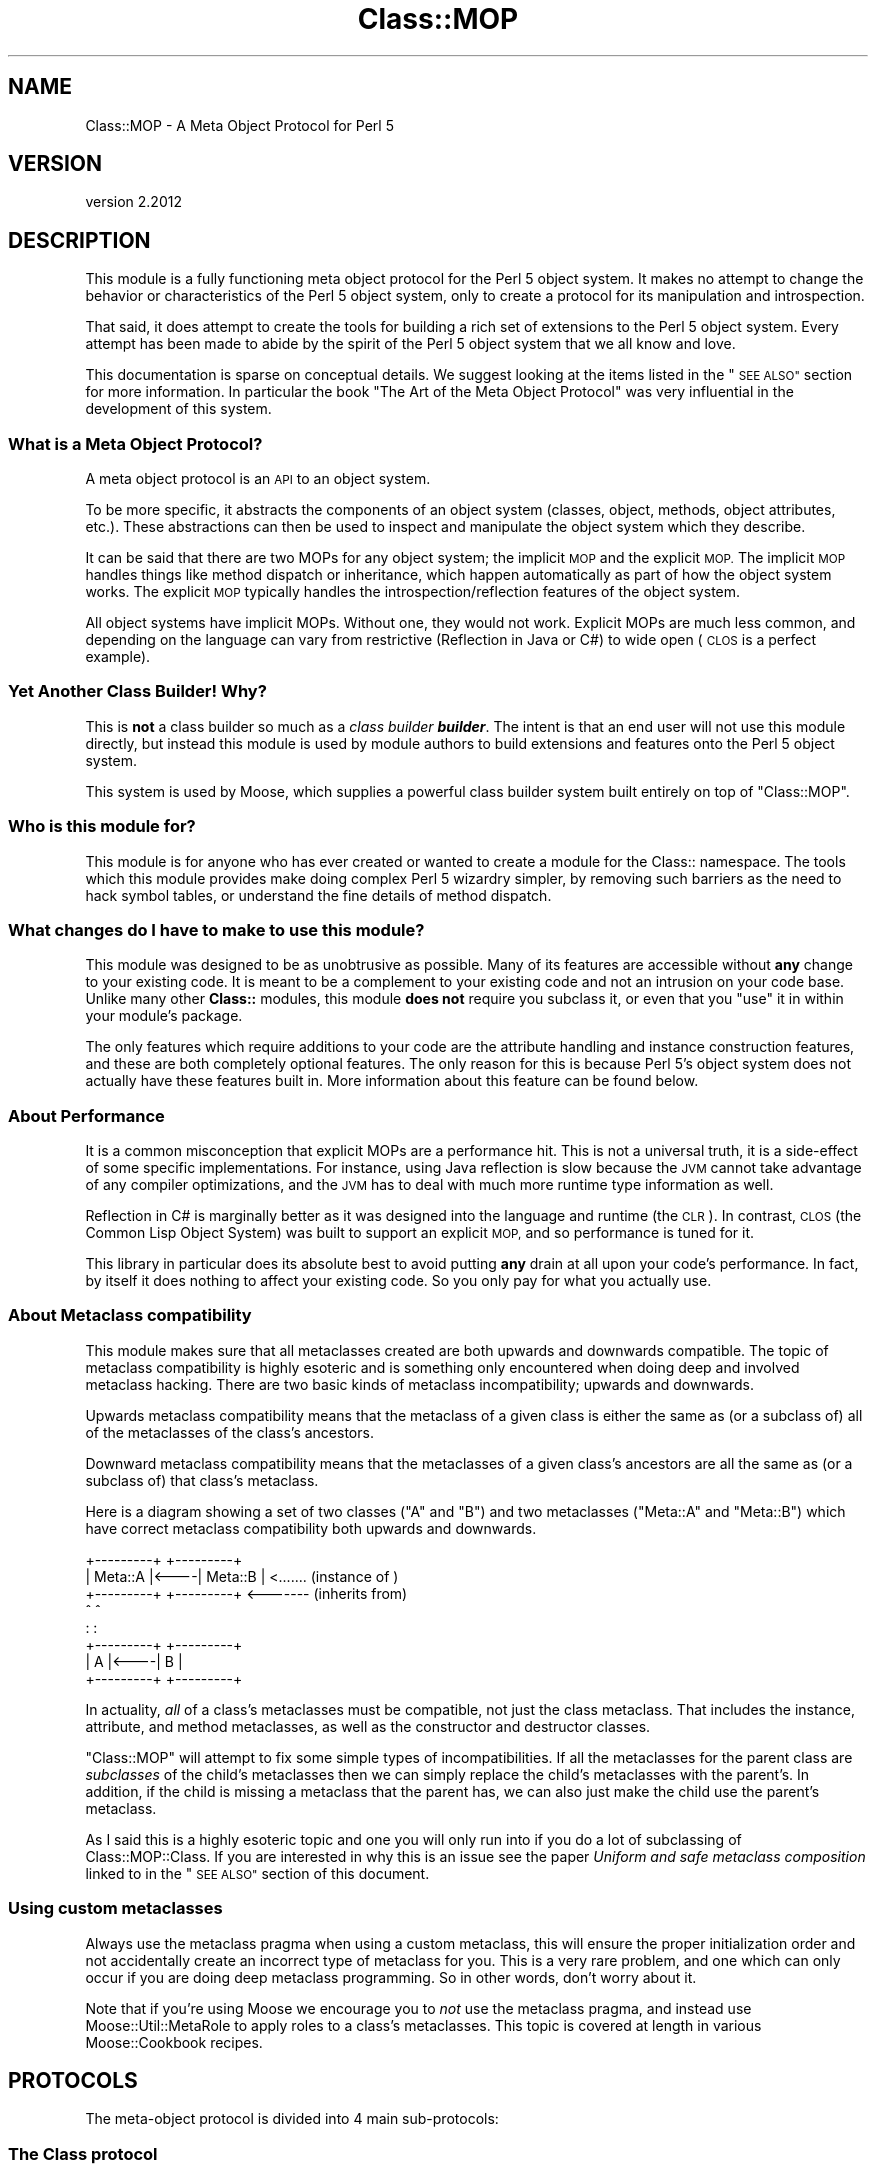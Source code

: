.\" Automatically generated by Pod::Man 4.10 (Pod::Simple 3.35)
.\"
.\" Standard preamble:
.\" ========================================================================
.de Sp \" Vertical space (when we can't use .PP)
.if t .sp .5v
.if n .sp
..
.de Vb \" Begin verbatim text
.ft CW
.nf
.ne \\$1
..
.de Ve \" End verbatim text
.ft R
.fi
..
.\" Set up some character translations and predefined strings.  \*(-- will
.\" give an unbreakable dash, \*(PI will give pi, \*(L" will give a left
.\" double quote, and \*(R" will give a right double quote.  \*(C+ will
.\" give a nicer C++.  Capital omega is used to do unbreakable dashes and
.\" therefore won't be available.  \*(C` and \*(C' expand to `' in nroff,
.\" nothing in troff, for use with C<>.
.tr \(*W-
.ds C+ C\v'-.1v'\h'-1p'\s-2+\h'-1p'+\s0\v'.1v'\h'-1p'
.ie n \{\
.    ds -- \(*W-
.    ds PI pi
.    if (\n(.H=4u)&(1m=24u) .ds -- \(*W\h'-12u'\(*W\h'-12u'-\" diablo 10 pitch
.    if (\n(.H=4u)&(1m=20u) .ds -- \(*W\h'-12u'\(*W\h'-8u'-\"  diablo 12 pitch
.    ds L" ""
.    ds R" ""
.    ds C` ""
.    ds C' ""
'br\}
.el\{\
.    ds -- \|\(em\|
.    ds PI \(*p
.    ds L" ``
.    ds R" ''
.    ds C`
.    ds C'
'br\}
.\"
.\" Escape single quotes in literal strings from groff's Unicode transform.
.ie \n(.g .ds Aq \(aq
.el       .ds Aq '
.\"
.\" If the F register is >0, we'll generate index entries on stderr for
.\" titles (.TH), headers (.SH), subsections (.SS), items (.Ip), and index
.\" entries marked with X<> in POD.  Of course, you'll have to process the
.\" output yourself in some meaningful fashion.
.\"
.\" Avoid warning from groff about undefined register 'F'.
.de IX
..
.nr rF 0
.if \n(.g .if rF .nr rF 1
.if (\n(rF:(\n(.g==0)) \{\
.    if \nF \{\
.        de IX
.        tm Index:\\$1\t\\n%\t"\\$2"
..
.        if !\nF==2 \{\
.            nr % 0
.            nr F 2
.        \}
.    \}
.\}
.rr rF
.\" ========================================================================
.\"
.IX Title "Class::MOP 3"
.TH Class::MOP 3 "2019-11-22" "perl v5.28.2" "User Contributed Perl Documentation"
.\" For nroff, turn off justification.  Always turn off hyphenation; it makes
.\" way too many mistakes in technical documents.
.if n .ad l
.nh
.SH "NAME"
Class::MOP \- A Meta Object Protocol for Perl 5
.SH "VERSION"
.IX Header "VERSION"
version 2.2012
.SH "DESCRIPTION"
.IX Header "DESCRIPTION"
This module is a fully functioning meta object protocol for the
Perl 5 object system. It makes no attempt to change the behavior or
characteristics of the Perl 5 object system, only to create a
protocol for its manipulation and introspection.
.PP
That said, it does attempt to create the tools for building a rich set
of extensions to the Perl 5 object system. Every attempt has been made
to abide by the spirit of the Perl 5 object system that we all know
and love.
.PP
This documentation is sparse on conceptual details. We suggest looking
at the items listed in the \*(L"\s-1SEE ALSO\*(R"\s0 section for more
information. In particular the book \*(L"The Art of the Meta Object
Protocol\*(R" was very influential in the development of this system.
.SS "What is a Meta Object Protocol?"
.IX Subsection "What is a Meta Object Protocol?"
A meta object protocol is an \s-1API\s0 to an object system.
.PP
To be more specific, it abstracts the components of an object system
(classes, object, methods, object attributes, etc.). These
abstractions can then be used to inspect and manipulate the object
system which they describe.
.PP
It can be said that there are two MOPs for any object system; the
implicit \s-1MOP\s0 and the explicit \s-1MOP.\s0 The implicit \s-1MOP\s0 handles things
like method dispatch or inheritance, which happen automatically as
part of how the object system works. The explicit \s-1MOP\s0 typically
handles the introspection/reflection features of the object system.
.PP
All object systems have implicit MOPs. Without one, they would not
work. Explicit MOPs are much less common, and depending on the
language can vary from restrictive (Reflection in Java or C#) to wide
open (\s-1CLOS\s0 is a perfect example).
.SS "Yet Another Class Builder! Why?"
.IX Subsection "Yet Another Class Builder! Why?"
This is \fBnot\fR a class builder so much as a \fIclass builder
\&\f(BIbuilder\fI\fR. The intent is that an end user will not use this module
directly, but instead this module is used by module authors to build
extensions and features onto the Perl 5 object system.
.PP
This system is used by Moose, which supplies a powerful class
builder system built entirely on top of \f(CW\*(C`Class::MOP\*(C'\fR.
.SS "Who is this module for?"
.IX Subsection "Who is this module for?"
This module is for anyone who has ever created or wanted to create a
module for the Class:: namespace. The tools which this module provides
make doing complex Perl 5 wizardry simpler, by removing such barriers
as the need to hack symbol tables, or understand the fine details of
method dispatch.
.SS "What changes do I have to make to use this module?"
.IX Subsection "What changes do I have to make to use this module?"
This module was designed to be as unobtrusive as possible. Many of its
features are accessible without \fBany\fR change to your existing
code. It is meant to be a complement to your existing code and not an
intrusion on your code base. Unlike many other \fBClass::\fR modules,
this module \fBdoes not\fR require you subclass it, or even that you
\&\f(CW\*(C`use\*(C'\fR it in within your module's package.
.PP
The only features which require additions to your code are the
attribute handling and instance construction features, and these are
both completely optional features. The only reason for this is because
Perl 5's object system does not actually have these features built
in. More information about this feature can be found below.
.SS "About Performance"
.IX Subsection "About Performance"
It is a common misconception that explicit MOPs are a performance hit.
This is not a universal truth, it is a side-effect of some specific
implementations. For instance, using Java reflection is slow because
the \s-1JVM\s0 cannot take advantage of any compiler optimizations, and the
\&\s-1JVM\s0 has to deal with much more runtime type information as well.
.PP
Reflection in C# is marginally better as it was designed into the
language and runtime (the \s-1CLR\s0). In contrast, \s-1CLOS\s0 (the Common Lisp
Object System) was built to support an explicit \s-1MOP,\s0 and so
performance is tuned for it.
.PP
This library in particular does its absolute best to avoid putting
\&\fBany\fR drain at all upon your code's performance. In fact, by itself
it does nothing to affect your existing code. So you only pay for what
you actually use.
.SS "About Metaclass compatibility"
.IX Subsection "About Metaclass compatibility"
This module makes sure that all metaclasses created are both upwards
and downwards compatible. The topic of metaclass compatibility is
highly esoteric and is something only encountered when doing deep and
involved metaclass hacking. There are two basic kinds of metaclass
incompatibility; upwards and downwards.
.PP
Upwards metaclass compatibility means that the metaclass of a
given class is either the same as (or a subclass of) all of the
metaclasses of the class's ancestors.
.PP
Downward metaclass compatibility means that the metaclasses of a
given class's ancestors are all the same as (or a subclass of) that
class's metaclass.
.PP
Here is a diagram showing a set of two classes (\f(CW\*(C`A\*(C'\fR and \f(CW\*(C`B\*(C'\fR) and
two metaclasses (\f(CW\*(C`Meta::A\*(C'\fR and \f(CW\*(C`Meta::B\*(C'\fR) which have correct
metaclass compatibility both upwards and downwards.
.PP
.Vb 8
\&    +\-\-\-\-\-\-\-\-\-+     +\-\-\-\-\-\-\-\-\-+
\&    | Meta::A |<\-\-\-\-| Meta::B |      <....... (instance of  )
\&    +\-\-\-\-\-\-\-\-\-+     +\-\-\-\-\-\-\-\-\-+      <\-\-\-\-\-\-\- (inherits from)
\&         ^               ^
\&         :               :
\&    +\-\-\-\-\-\-\-\-\-+     +\-\-\-\-\-\-\-\-\-+
\&    |    A    |<\-\-\-\-|    B    |
\&    +\-\-\-\-\-\-\-\-\-+     +\-\-\-\-\-\-\-\-\-+
.Ve
.PP
In actuality, \fIall\fR of a class's metaclasses must be compatible,
not just the class metaclass. That includes the instance, attribute,
and method metaclasses, as well as the constructor and destructor
classes.
.PP
\&\f(CW\*(C`Class::MOP\*(C'\fR will attempt to fix some simple types of
incompatibilities. If all the metaclasses for the parent class are
\&\fIsubclasses\fR of the child's metaclasses then we can simply replace
the child's metaclasses with the parent's. In addition, if the child
is missing a metaclass that the parent has, we can also just make the
child use the parent's metaclass.
.PP
As I said this is a highly esoteric topic and one you will only run
into if you do a lot of subclassing of Class::MOP::Class. If you
are interested in why this is an issue see the paper \fIUniform and
safe metaclass composition\fR linked to in the \*(L"\s-1SEE ALSO\*(R"\s0 section of
this document.
.SS "Using custom metaclasses"
.IX Subsection "Using custom metaclasses"
Always use the metaclass pragma when using a custom metaclass, this
will ensure the proper initialization order and not accidentally
create an incorrect type of metaclass for you. This is a very rare
problem, and one which can only occur if you are doing deep metaclass
programming. So in other words, don't worry about it.
.PP
Note that if you're using Moose we encourage you to \fInot\fR use the
metaclass pragma, and instead use Moose::Util::MetaRole to apply
roles to a class's metaclasses. This topic is covered at length in
various Moose::Cookbook recipes.
.SH "PROTOCOLS"
.IX Header "PROTOCOLS"
The meta-object protocol is divided into 4 main sub-protocols:
.SS "The Class protocol"
.IX Subsection "The Class protocol"
This provides a means of manipulating and introspecting a Perl 5
class. It handles symbol table hacking for you, and provides a rich
set of methods that go beyond simple package introspection.
.PP
See Class::MOP::Class for more details.
.SS "The Attribute protocol"
.IX Subsection "The Attribute protocol"
This provides a consistent representation for an attribute of a Perl 5
class. Since there are so many ways to create and handle attributes in
Perl 5 \s-1OO,\s0 the Attribute protocol provide as much of a unified
approach as possible. Of course, you are always free to extend this
protocol by subclassing the appropriate classes.
.PP
See Class::MOP::Attribute for more details.
.SS "The Method protocol"
.IX Subsection "The Method protocol"
This provides a means of manipulating and introspecting methods in the
Perl 5 object system. As with attributes, there are many ways to
approach this topic, so we try to keep it pretty basic, while still
making it possible to extend the system in many ways.
.PP
See Class::MOP::Method for more details.
.SS "The Instance protocol"
.IX Subsection "The Instance protocol"
This provides a layer of abstraction for creating object instances.
Since the other layers use this protocol, it is relatively easy to
change the type of your instances from the default hash reference to
some other type of reference. Several examples are provided in the
\&\fIexamples/\fR directory included in this distribution.
.PP
See Class::MOP::Instance for more details.
.SH "FUNCTIONS"
.IX Header "FUNCTIONS"
Note that this module does not export any constants or functions.
.SS "Utility functions"
.IX Subsection "Utility functions"
Note that these are all called as \fBfunctions, not methods\fR.
.PP
\fIClass::MOP::get_code_info($code)\fR
.IX Subsection "Class::MOP::get_code_info($code)"
.PP
This function returns two values, the name of the package the \f(CW$code\fR
is from and the name of the \f(CW$code\fR itself. This is used by several
elements of the \s-1MOP\s0 to determine where a given \f(CW$code\fR reference is
from.
.PP
\fIClass::MOP::class_of($instance_or_class_name)\fR
.IX Subsection "Class::MOP::class_of($instance_or_class_name)"
.PP
This will return the metaclass of the given instance or class name.  If the
class lacks a metaclass, no metaclass will be initialized, and \f(CW\*(C`undef\*(C'\fR will be
returned.
.PP
You should almost certainly be using
\&\f(CW\*(C`Moose::Util::find_meta\*(C'\fR instead.
.SS "Metaclass cache functions"
.IX Subsection "Metaclass cache functions"
\&\f(CW\*(C`Class::MOP\*(C'\fR holds a cache of metaclasses. The following are functions
(\fBnot methods\fR) which can be used to access that cache. It is not
recommended that you mess with these. Bad things could happen, but if
you are brave and willing to risk it: go for it!
.PP
\fIClass::MOP::get_all_metaclasses\fR
.IX Subsection "Class::MOP::get_all_metaclasses"
.PP
This will return a hash of all the metaclass instances that have
been cached by Class::MOP::Class, keyed by the package name.
.PP
\fIClass::MOP::get_all_metaclass_instances\fR
.IX Subsection "Class::MOP::get_all_metaclass_instances"
.PP
This will return a list of all the metaclass instances that have
been cached by Class::MOP::Class.
.PP
\fIClass::MOP::get_all_metaclass_names\fR
.IX Subsection "Class::MOP::get_all_metaclass_names"
.PP
This will return a list of all the metaclass names that have
been cached by Class::MOP::Class.
.PP
\fIClass::MOP::get_metaclass_by_name($name)\fR
.IX Subsection "Class::MOP::get_metaclass_by_name($name)"
.PP
This will return a cached Class::MOP::Class instance, or nothing
if no metaclass exists with that \f(CW$name\fR.
.PP
\fIClass::MOP::store_metaclass_by_name($name, \f(CI$meta\fI)\fR
.IX Subsection "Class::MOP::store_metaclass_by_name($name, $meta)"
.PP
This will store a metaclass in the cache at the supplied \f(CW$key\fR.
.PP
\fIClass::MOP::weaken_metaclass($name)\fR
.IX Subsection "Class::MOP::weaken_metaclass($name)"
.PP
In rare cases (e.g. anonymous metaclasses) it is desirable to
store a weakened reference in the metaclass cache. This
function will weaken the reference to the metaclass stored
in \f(CW$name\fR.
.PP
\fIClass::MOP::metaclass_is_weak($name)\fR
.IX Subsection "Class::MOP::metaclass_is_weak($name)"
.PP
Returns true if the metaclass for \f(CW$name\fR has been weakened
(via \f(CW\*(C`weaken_metaclass\*(C'\fR).
.PP
\fIClass::MOP::does_metaclass_exist($name)\fR
.IX Subsection "Class::MOP::does_metaclass_exist($name)"
.PP
This will return true of there exists a metaclass stored in the
\&\f(CW$name\fR key, and return false otherwise.
.PP
\fIClass::MOP::remove_metaclass_by_name($name)\fR
.IX Subsection "Class::MOP::remove_metaclass_by_name($name)"
.PP
This will remove the metaclass stored in the \f(CW$name\fR key.
.PP
Some utility functions (such as \f(CW\*(C`Class::MOP::load_class\*(C'\fR) that were
previously defined in \f(CW\*(C`Class::MOP\*(C'\fR regarding loading of classes have been
extracted to Class::Load. Please see Class::Load for documentation.
.SH "SEE ALSO"
.IX Header "SEE ALSO"
.SS "Books"
.IX Subsection "Books"
There are very few books out on Meta Object Protocols and Metaclasses
because it is such an esoteric topic. The following books are really
the only ones I have found. If you know of any more, \fB\f(BIplease\fB\fR
email me and let me know, I would love to hear about them.
.IP "\fIThe Art of the Meta Object Protocol\fR" 4
.IX Item "The Art of the Meta Object Protocol"
.PD 0
.IP "\fIAdvances in Object-Oriented Metalevel Architecture and Reflection\fR" 4
.IX Item "Advances in Object-Oriented Metalevel Architecture and Reflection"
.IP "\fIPutting MetaClasses to Work\fR" 4
.IX Item "Putting MetaClasses to Work"
.IP "\fISmalltalk: The Language\fR" 4
.IX Item "Smalltalk: The Language"
.PD
.SS "Papers"
.IX Subsection "Papers"
.ie n .IP """Uniform and safe metaclass composition""" 4
.el .IP "``Uniform and safe metaclass composition''" 4
.IX Item "Uniform and safe metaclass composition"
An excellent paper by the people who brought us the original Traits paper.
This paper is on how Traits can be used to do safe metaclass composition,
and offers an excellent introduction section which delves into the topic of
metaclass compatibility.
.Sp
<http://scg.unibe.ch/archive/papers/Duca05ySafeMetaclassTrait.pdf>
.ie n .IP """Safe Metaclass Programming""" 4
.el .IP "``Safe Metaclass Programming''" 4
.IX Item "Safe Metaclass Programming"
This paper seems to precede the above paper, and propose a mix-in based
approach as opposed to the Traits based approach. Both papers have similar
information on the metaclass compatibility problem space.
.Sp
<http://citeseer.ist.psu.edu/37617.html>
.SS "Prior Art"
.IX Subsection "Prior Art"
.IP "The Perl 6 MetaModel work in the Pugs project" 4
.IX Item "The Perl 6 MetaModel work in the Pugs project"
.RS 4
.PD 0
.IP "<http://github.com/perl6/p5\-modules/tree/master/Perl6\-ObjectSpace/>" 4
.IX Item "<http://github.com/perl6/p5-modules/tree/master/Perl6-ObjectSpace/>"
.RE
.RS 4
.RE
.PD
.SS "Articles"
.IX Subsection "Articles"
.IP "\s-1CPAN\s0 Module Review of Class::MOP" 4
.IX Item "CPAN Module Review of Class::MOP"
<http://www.oreillynet.com/onlamp/blog/2006/06/cpan_module_review_classmop.html>
.SH "SIMILAR MODULES"
.IX Header "SIMILAR MODULES"
As I have said above, this module is a class-builder-builder, so it is
not the same thing as modules like Class::Accessor and
Class::MethodMaker. That being said there are very few modules on \s-1CPAN\s0
with similar goals to this module. The one I have found which is most
like this module is Class::Meta, although its philosophy and the \s-1MOP\s0 it
creates are very different from this modules.
.SH "BUGS"
.IX Header "BUGS"
All complex software has bugs lurking in it, and this module is no
exception.
.PP
Please report any bugs to \f(CW\*(C`bug\-class\-mop@rt.cpan.org\*(C'\fR, or through the
web interface at <http://rt.cpan.org>.
.PP
You can also discuss feature requests or possible bugs on the Moose
mailing list (moose@perl.org) or on \s-1IRC\s0 at
<irc://irc.perl.org/#moose>.
.SH "ACKNOWLEDGEMENTS"
.IX Header "ACKNOWLEDGEMENTS"
.IP "Rob Kinyon" 4
.IX Item "Rob Kinyon"
Thanks to Rob for actually getting the development of this module kick-started.
.SH "AUTHORS"
.IX Header "AUTHORS"
.IP "\(bu" 4
Stevan Little <stevan.little@iinteractive.com>
.IP "\(bu" 4
Dave Rolsky <autarch@urth.org>
.IP "\(bu" 4
Jesse Luehrs <doy@tozt.net>
.IP "\(bu" 4
Shawn M Moore <code@sartak.org>
.IP "\(bu" 4
יובל קוג'מן (Yuval Kogman) <nothingmuch@woobling.org>
.IP "\(bu" 4
Karen Etheridge <ether@cpan.org>
.IP "\(bu" 4
Florian Ragwitz <rafl@debian.org>
.IP "\(bu" 4
Hans Dieter Pearcey <hdp@weftsoar.net>
.IP "\(bu" 4
Chris Prather <chris@prather.org>
.IP "\(bu" 4
Matt S Trout <mst@shadowcat.co.uk>
.SH "COPYRIGHT AND LICENSE"
.IX Header "COPYRIGHT AND LICENSE"
This software is copyright (c) 2006 by Infinity Interactive, Inc.
.PP
This is free software; you can redistribute it and/or modify it under
the same terms as the Perl 5 programming language system itself.
